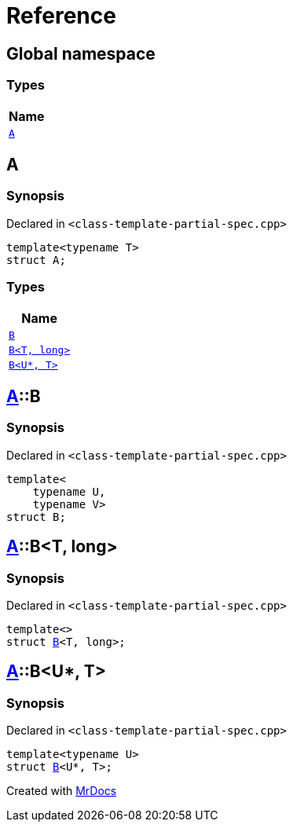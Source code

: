 = Reference
:mrdocs:

[#index]
== Global namespace


=== Types

[cols=1]
|===
| Name 

| <<A,`A`>> 

|===

[#A]
== A


=== Synopsis


Declared in `&lt;class&hyphen;template&hyphen;partial&hyphen;spec&period;cpp&gt;`

[source,cpp,subs="verbatim,replacements,macros,-callouts"]
----
template&lt;typename T&gt;
struct A;
----

=== Types

[cols=1]
|===
| Name 

| <<A-B-0a,`B`>> 

| <<A-B-04,`B&lt;T, long&gt;`>> 

| <<A-B-06,`B&lt;U*, T&gt;`>> 

|===



[#A-B-0a]
== <<A,A>>::B


=== Synopsis


Declared in `&lt;class&hyphen;template&hyphen;partial&hyphen;spec&period;cpp&gt;`

[source,cpp,subs="verbatim,replacements,macros,-callouts"]
----
template&lt;
    typename U,
    typename V&gt;
struct B;
----




[#A-B-04]
== <<A,A>>::B&lt;T, long&gt;


=== Synopsis


Declared in `&lt;class&hyphen;template&hyphen;partial&hyphen;spec&period;cpp&gt;`

[source,cpp,subs="verbatim,replacements,macros,-callouts"]
----
template&lt;&gt;
struct <<A-B-0a,B>>&lt;T, long&gt;;
----




[#A-B-06]
== <<A,A>>::B&lt;U*, T&gt;


=== Synopsis


Declared in `&lt;class&hyphen;template&hyphen;partial&hyphen;spec&period;cpp&gt;`

[source,cpp,subs="verbatim,replacements,macros,-callouts"]
----
template&lt;typename U&gt;
struct <<A-B-0a,B>>&lt;U*, T&gt;;
----






[.small]#Created with https://www.mrdocs.com[MrDocs]#
